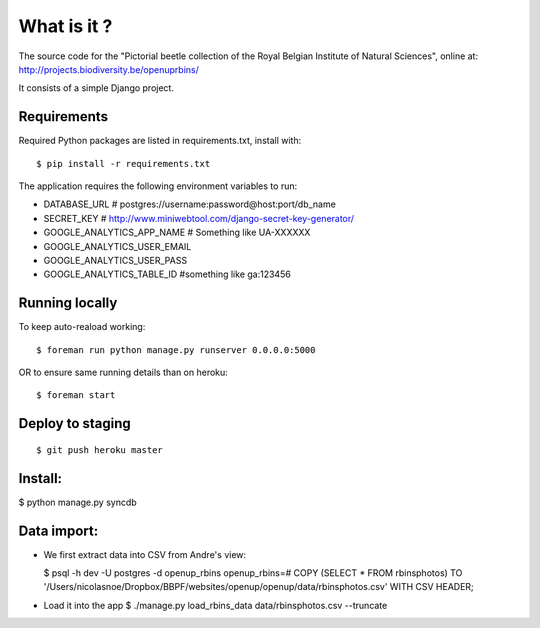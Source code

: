What is it ?
============

The source code for the "Pictorial beetle collection of the Royal Belgian Institute of Natural Sciences", online at: http://projects.biodiversity.be/openuprbins/

It consists of a simple Django project.

Requirements
------------

Required Python packages are listed in requirements.txt, install with:

::

    $ pip install -r requirements.txt


The application requires the following environment variables to run:

* DATABASE_URL  # postgres://username:password@host:port/db_name
* SECRET_KEY  # http://www.miniwebtool.com/django-secret-key-generator/

* GOOGLE_ANALYTICS_APP_NAME  # Something like UA-XXXXXX
* GOOGLE_ANALYTICS_USER_EMAIL
* GOOGLE_ANALYTICS_USER_PASS
* GOOGLE_ANALYTICS_TABLE_ID  #something like ga:123456

Running locally
---------------

To keep auto-reaload working:

::

    $ foreman run python manage.py runserver 0.0.0.0:5000

OR to ensure same running details than on heroku:

::

    $ foreman start


Deploy to staging
-----------------

::

    $ git push heroku master


Install:
--------

$ python manage.py syncdb

Data import:
------------

- We first extract data into CSV from Andre's view:
  
  $ psql -h dev -U postgres -d openup_rbins
  openup_rbins=# COPY (SELECT * FROM rbinsphotos) TO '/Users/nicolasnoe/Dropbox/BBPF/websites/openup/openup/data/rbinsphotos.csv' WITH CSV HEADER;
  
- Load it into the app  
  $ ./manage.py load_rbins_data data/rbinsphotos.csv --truncate
